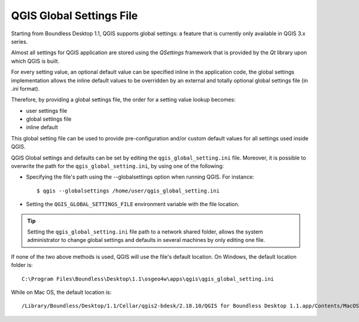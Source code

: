 QGIS Global Settings File
=================================

Starting from Boundless Desktop 1.1, QGIS supports global settings: 
a feature that is currently only available in QGIS 3.x series.

Almost all settings for QGIS application are stored using the `QSettings`
framework that is provided by the `Qt` library upon which QGIS is built.

For every setting value, an optional default value can be specified inline 
in the application code, the global settings implementation allows the 
inline default values to be overridden by an external and totally optional
global settings file (in `.ini` format).

Therefore, by providing a global settings file, the order for a setting 
value lookup becomes:

- user settings file
- global settings file
- inline default

This global setting file can be used to provide pre-configuration and/or 
custom default values for all settings used inside QGIS.

QGIS Global settings and defaults can be set by editing the
``qgis_global_setting.ini`` file. Moreover, it is possible to overwrite the
path for the ``qgis_global_setting.ini``, by using one of the following:

* Specifying the file's path using the --globalsettings option when running
  QGIS. For instance:

  ::

     $ qgis --globalsettings /home/user/qgis_global_setting.ini

* Setting the ``QGIS_GLOBAL_SETTINGS_FILE`` environment variable with the file
  location.

.. tip::

   Setting the ``qgis_global_setting.ini`` file path to a network shared folder,
   allows the system administrator to change global settings and defaults
   in several machines by only editing one file.

If none of the two above methods is used, QGIS will use the file's default
location. On Windows, the default location folder is::

  C:\Program Files\Boundless\Desktop\1.1\osgeo4w\apps\qgis\qgis_global_setting.ini

While on Mac OS, the default location is::

  /Library/Boundless/Desktop/1.1/Cellar/qgis2-bdesk/2.18.10/QGIS for Boundless Desktop 1.1.app/Contents/MacOS/../Resources/qgis_global_setting.ini

